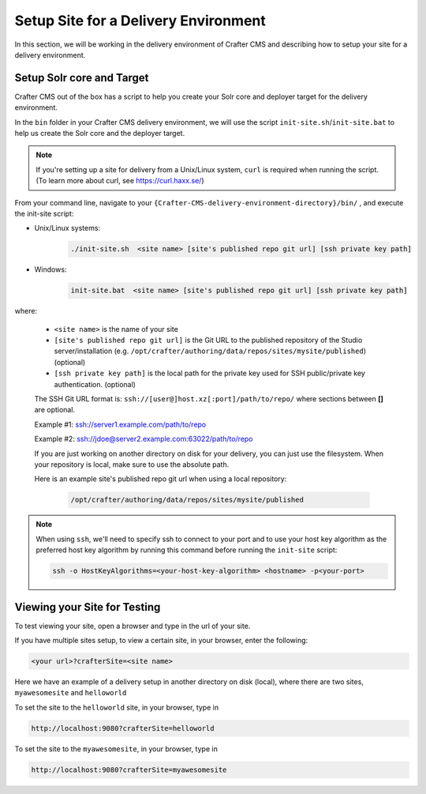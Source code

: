 .. _setup-site-for-delivery:

=====================================
Setup Site for a Delivery Environment
=====================================

In this section, we will be working in the delivery environment of Crafter CMS and describing how to setup your site for a delivery environment.

--------------------------
Setup Solr core and Target
--------------------------

Crafter CMS out of the box has a script to help you create your Solr core and deployer target for the delivery environment.

In the ``bin`` folder in your Crafter CMS delivery environment, we will use the script ``init-site.sh``/``init-site.bat`` to help us create the Solr core and the deployer target.

.. note:: If you're setting up a site for delivery from a Unix/Linux system, ``curl`` is required when running the script.  (To learn more about curl, see https://curl.haxx.se/)

From your command line, navigate to your ``{Crafter-CMS-delivery-environment-directory}/bin/`` , and execute the init-site script:

* Unix/Linux systems:

    .. code-block:: bat

        ./init-site.sh  <site name> [site's published repo git url] [ssh private key path]

* Windows:

    .. code-block:: bat

        init-site.bat  <site name> [site's published repo git url] [ssh private key path]

where:

    - ``<site name>`` is the name of your site
    - ``[site's published repo git url]`` is the Git URL to the published repository of the Studio server/installation (e.g. ``/opt/crafter/authoring/data/repos/sites/mysite/published``) (optional)
    - ``[ssh private key path]`` is the local path for the private key used for SSH public/private key authentication. (optional)

    The SSH Git URL format is: ``ssh://[user@]host.xz[:port]/path/to/repo/`` where sections between **[]** are optional.

    Example #1: ssh://server1.example.com/path/to/repo

    Example #2: ssh://jdoe@server2.example.com:63022/path/to/repo

    If you are just working on another directory on disk for your delivery, you can just use the filesystem.  When your repository is local, make sure to use the absolute path.

    Here is an example site's published repo git url when using a local repository:

      .. code-block:: sh

          /opt/crafter/authoring/data/repos/sites/mysite/published


.. note:: When using ``ssh``, we'll need to specify ssh to connect to your port and to use your host key algorithm as the preferred host key algorithm by running this command before running the ``init-site`` script:

          .. code-block:: bash

              ssh -o HostKeyAlgorithms=<your-host-key-algorithm> <hostname> -p<your-port>


-----------------------------
Viewing your Site for Testing
-----------------------------

To test viewing your site, open a browser and type in the url of your site.

If you have multiple sites setup, to view a certain site, in your browser, enter the following:

.. code-block:: sh

    <your url>?crafterSite=<site name>

Here we have an example of a delivery setup in another directory on disk (local), where there are two sites, ``myawesomesite`` and ``helloworld``

.. image:: /_static/images/site-admin/site-list.png
    :width: 100 %
    :align: center
    :alt: Setup Site for Delivery - Site List

To set the site to the ``helloworld`` site, in your browser, type in

.. code-block:: sh

    http://localhost:9080?crafterSite=helloworld

.. image:: /_static/images/site-admin/site-hello.png
    :width: 100 %
    :align: center
    :alt: Setup Site for Delivery - Hello World Site

To set the site to the ``myawesomesite``, in your browser, type in

.. code-block:: sh

    http://localhost:9080?crafterSite=myawesomesite

.. image:: /_static/images/site-admin/site-awesome.png
    :width: 100 %
    :align: center
    :alt: Setup Site for Delivery - My Awesome Site

